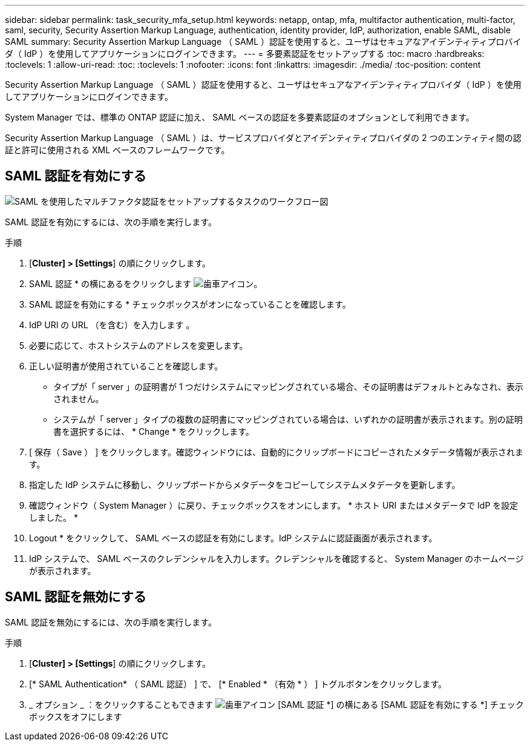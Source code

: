 ---
sidebar: sidebar 
permalink: task_security_mfa_setup.html 
keywords: netapp, ontap, mfa, multifactor authentication, multi-factor, saml, security, Security Assertion Markup Language, authentication, identity provider, IdP, authorization, enable SAML, disable SAML 
summary: Security Assertion Markup Language （ SAML ）認証を使用すると、ユーザはセキュアなアイデンティティプロバイダ（ IdP ）を使用してアプリケーションにログインできます。 
---
= 多要素認証をセットアップする
:toc: macro
:hardbreaks:
:toclevels: 1
:allow-uri-read: 
:toc: 
:toclevels: 1
:nofooter: 
:icons: font
:linkattrs: 
:imagesdir: ./media/
:toc-position: content


[role="lead"]
Security Assertion Markup Language （ SAML ）認証を使用すると、ユーザはセキュアなアイデンティティプロバイダ（ IdP ）を使用してアプリケーションにログインできます。

System Manager では、標準の ONTAP 認証に加え、 SAML ベースの認証を多要素認証のオプションとして利用できます。

Security Assertion Markup Language （ SAML ）は、サービスプロバイダとアイデンティティプロバイダの 2 つのエンティティ間の認証と許可に使用される XML ベースのフレームワークです。



== SAML 認証を有効にする

image:workflow_security_mfa_setup.gif["SAML を使用したマルチファクタ認証をセットアップするタスクのワークフロー図"]

SAML 認証を有効にするには、次の手順を実行します。

.手順
. [*Cluster] > [Settings*] の順にクリックします。
. SAML 認証 * の横にあるをクリックします image:icon_gear.gif["歯車アイコン"]。
. SAML 認証を有効にする * チェックボックスがオンになっていることを確認します。
. IdP URI の URL （を含む）を入力します 。
. 必要に応じて、ホストシステムのアドレスを変更します。
. 正しい証明書が使用されていることを確認します。
+
** タイプが「 server 」の証明書が 1 つだけシステムにマッピングされている場合、その証明書はデフォルトとみなされ、表示されません。
** システムが「 server 」タイプの複数の証明書にマッピングされている場合は、いずれかの証明書が表示されます。別の証明書を選択するには、 * Change * をクリックします。


. [ 保存（ Save ） ] をクリックします。確認ウィンドウには、自動的にクリップボードにコピーされたメタデータ情報が表示されます。
. 指定した IdP システムに移動し、クリップボードからメタデータをコピーしてシステムメタデータを更新します。
. 確認ウィンドウ（ System Manager ）に戻り、チェックボックスをオンにします。 * ホスト URI またはメタデータで IdP を設定しました。 *
. Logout * をクリックして、 SAML ベースの認証を有効にします。IdP システムに認証画面が表示されます。
. IdP システムで、 SAML ベースのクレデンシャルを入力します。クレデンシャルを確認すると、 System Manager のホームページが表示されます。




== SAML 認証を無効にする

SAML 認証を無効にするには、次の手順を実行します。

.手順
. [*Cluster] > [Settings*] の順にクリックします。
. [* SAML Authentication* （ SAML 認証） ] で、 [* Enabled * （有効 * ） ] トグルボタンをクリックします。
. _ オプション _ ：をクリックすることもできます image:icon_gear.gif["歯車アイコン"] [SAML 認証 *] の横にある [SAML 認証を有効にする *] チェックボックスをオフにします

